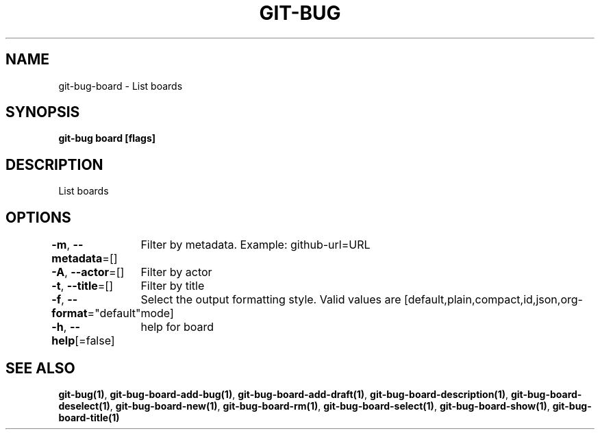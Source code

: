 .nh
.TH "GIT-BUG" "1" "Apr 2019" "Generated from git-bug's source code" ""

.SH NAME
git-bug-board - List boards


.SH SYNOPSIS
\fBgit-bug board [flags]\fP


.SH DESCRIPTION
List boards


.SH OPTIONS
\fB-m\fP, \fB--metadata\fP=[]
	Filter by metadata. Example: github-url=URL

.PP
\fB-A\fP, \fB--actor\fP=[]
	Filter by actor

.PP
\fB-t\fP, \fB--title\fP=[]
	Filter by title

.PP
\fB-f\fP, \fB--format\fP="default"
	Select the output formatting style. Valid values are [default,plain,compact,id,json,org-mode]

.PP
\fB-h\fP, \fB--help\fP[=false]
	help for board


.SH SEE ALSO
\fBgit-bug(1)\fP, \fBgit-bug-board-add-bug(1)\fP, \fBgit-bug-board-add-draft(1)\fP, \fBgit-bug-board-description(1)\fP, \fBgit-bug-board-deselect(1)\fP, \fBgit-bug-board-new(1)\fP, \fBgit-bug-board-rm(1)\fP, \fBgit-bug-board-select(1)\fP, \fBgit-bug-board-show(1)\fP, \fBgit-bug-board-title(1)\fP
